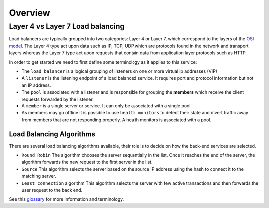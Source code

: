 ########
Overview
########

*********************************
Layer 4 vs Layer 7 Load balancing
*********************************

Load balancers are typically grouped into two categories: Layer 4 or Layer 7,
which correspond to the layers of the `OSI model`_. The Layer 4 type act upon
data such as IP, TCP, UDP which are protocols found in the network and
transport layers whereas the Layer 7 type act upon requests that contain data
from application layer protocols such as HTTP.

In order to get started we need to first define some terminology as it applies
to this service:

* The ``load balancer`` is a logical grouping of listeners on one or more
  virtual ip addresses (VIP)
* A ``listener`` is the listening endpoint of a load balanced service. It
  requires port and protocol information but not an IP address.
* The ``pool`` is associated with a listener and is responsible for grouping
  the **members** which receive the client requests forwarded by the listener.
* A ``member`` is a single server or service. It can only be associated with
  a single pool.
* As members may go offline it is possible to use ``health monitors`` to detect
  their state and divert traffic away from members that are not responding properly.
  A health monitors is associated with a pool.

Load Balancing Algorithms
=========================
There are several load balancing algorithms available, their role is to decide
on how the back-end services are selected.

* ``Round Robin`` The algorithm chooses the server sequentially in the list.
  Once it reaches the end of the server, the algorithm forwards the new request
  to the first server in the list.
* ``Source`` This algorithm selects the server based on the source IP address
  using the hash to connect it to the matching server.
* ``Least connection`` algorithm This algorithm selects the server with few
  active transactions and then forwards the user request to the back end.


See this `glossary`_ for more information and terminology.

.. _OSI model: https://en.wikipedia.org/wiki/OSI_model
.. _glossary: https://docs.openstack.org/octavia/queens/reference/glossary.html
